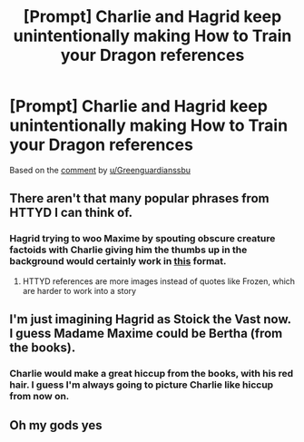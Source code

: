 #+TITLE: [Prompt] Charlie and Hagrid keep unintentionally making How to Train your Dragon references

* [Prompt] Charlie and Hagrid keep unintentionally making How to Train your Dragon references
:PROPERTIES:
:Author: SpongeBobmobiuspants
:Score: 28
:DateUnix: 1574444647.0
:DateShort: 2019-Nov-22
:FlairText: Prompt
:END:
Based on the [[https://www.reddit.com/r/HPfanfiction/comments/dzx8ge/prompt_daphne_and_astoria_keep_making/f8bfv6d][comment]] by [[/u/Greenguardianssbu][u/Greenguardianssbu]]


** There aren't that many popular phrases from HTTYD I can think of.
:PROPERTIES:
:Author: 15_Redstones
:Score: 12
:DateUnix: 1574451520.0
:DateShort: 2019-Nov-22
:END:

*** Hagrid trying to woo Maxime by spouting obscure creature factoids with Charlie giving him the thumbs up in the background would certainly work in [[https://i.kym-cdn.com/photos/images/newsfeed/001/500/870/082.jpg][this]] format.
:PROPERTIES:
:Author: ForwardDiscussion
:Score: 20
:DateUnix: 1574454150.0
:DateShort: 2019-Nov-22
:END:

**** HTTYD references are more images instead of quotes like Frozen, which are harder to work into a story
:PROPERTIES:
:Author: 15_Redstones
:Score: 9
:DateUnix: 1574454614.0
:DateShort: 2019-Nov-23
:END:


** I'm just imagining Hagrid as Stoick the Vast now. I guess Madame Maxime could be Bertha (from the books).
:PROPERTIES:
:Author: machjacob51141
:Score: 8
:DateUnix: 1574469444.0
:DateShort: 2019-Nov-23
:END:

*** Charlie would make a great hiccup from the books, with his red hair. I guess I'm always going to picture Charlie like hiccup from now on.
:PROPERTIES:
:Author: pretzelrosethecat
:Score: 4
:DateUnix: 1574485168.0
:DateShort: 2019-Nov-23
:END:


** Oh my gods yes
:PROPERTIES:
:Author: alphiesthecat
:Score: 3
:DateUnix: 1574450226.0
:DateShort: 2019-Nov-22
:END:
